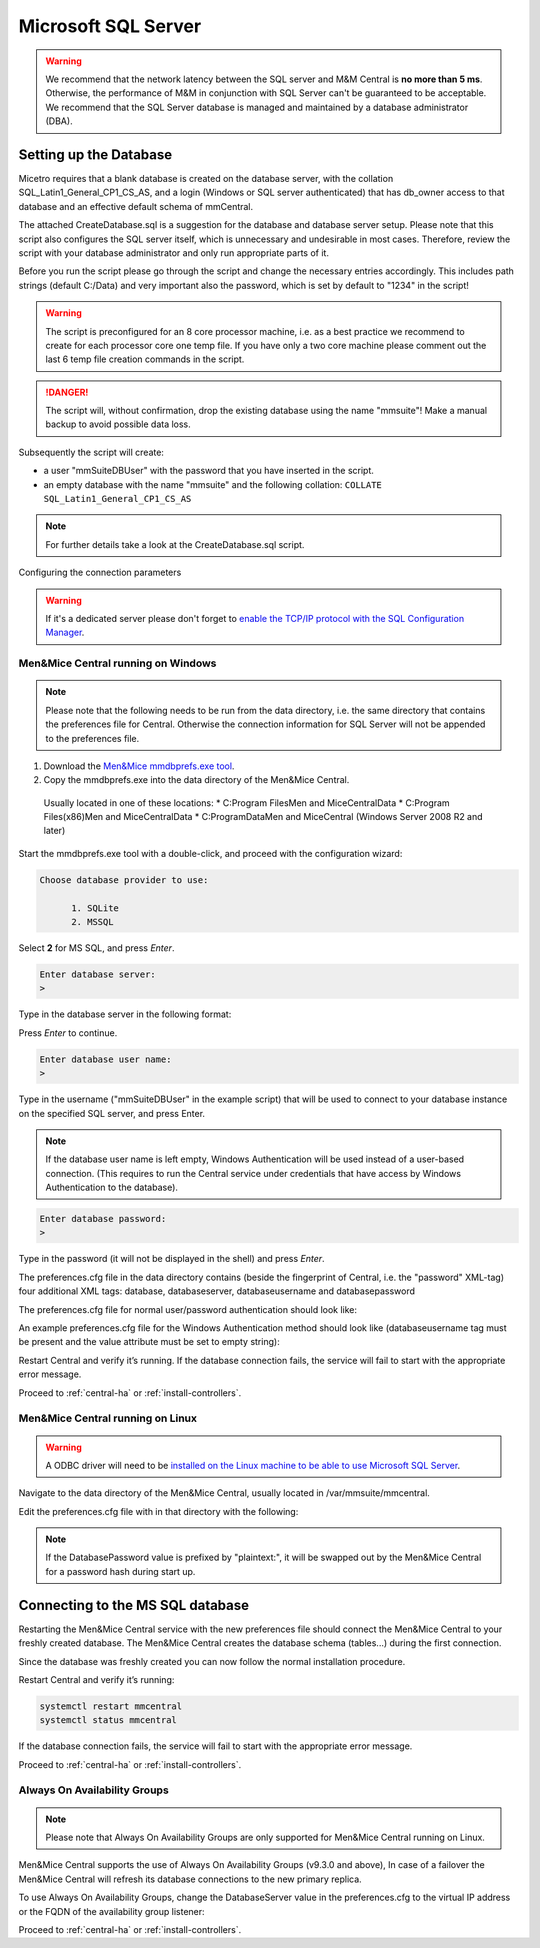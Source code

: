 .. _central-mssql:

Microsoft SQL Server
--------------------

.. warning::
  We recommend that the network latency between the SQL server and M&M Central is **no more than 5 ms**. Otherwise, the performance of M&M in conjunction with SQL Server can't be guaranteed to be acceptable.
  We recommend that the SQL Server database is managed and maintained by a database administrator (DBA).

Setting up the Database
^^^^^^^^^^^^^^^^^^^^^^^

Micetro requires that a blank database is created on the database server, with the collation SQL_Latin1_General_CP1_CS_AS, and a login (Windows or SQL server authenticated) that has db_owner access to that database and an effective default schema of mmCentral.

The attached CreateDatabase.sql is a suggestion for the database and database server setup. Please note that this script also configures the SQL server itself, which is unnecessary and undesirable in most cases. Therefore, review the script with your database administrator and only run appropriate parts of it.

.. THERE IS NO SCRIPT ATTACHED HERE.

Before you run the script please go through the script and change the necessary entries accordingly. This includes path strings (default C:/Data) and very important also the password, which is set by default to "1234" in the script!

.. warning::
  The script is preconfigured for an 8 core processor machine, i.e. as a best practice we recommend to create for each processor core one temp file. If you have only a two core machine please comment out the last 6 temp file creation commands in the script.

.. danger::
  The script will, without confirmation, drop the existing database using the name "mmsuite"! Make a manual backup to avoid possible data loss.

Subsequently the script will create:

* a user "mmSuiteDBUser" with the password that you have inserted in the script.
* an empty database with the name "mmsuite" and the following collation:
  ``COLLATE SQL_Latin1_General_CP1_CS_AS``

.. note::
  For further details take a look at the CreateDatabase.sql script.

Configuring the connection parameters

.. warning::
  If it's a dedicated server please don't forget to `enable the TCP/IP protocol with the SQL Configuration Manager <https://docs.microsoft.com/en-us/sql/database-engine/configure-windows/enable-or-disable-a-server-network-protocol?redirectedfrom=MSDN&view=sql-server-ver15>`_.

.. _central-mssql-windows:

Men&Mice Central running on Windows
"""""""""""""""""""""""""""""""""""

.. note::
  Please note that the following needs to be run from the data directory, i.e. the same directory that contains the preferences file for Central. Otherwise the connection information for SQL Server will not be appended to the preferences file.

1. Download the `Men&Mice mmdbprefs.exe tool <ftp://ftp.menandmice.com/pub/mmsuite/misc/dbprefstool/mmdbprefs.exe>`_.

2. Copy the mmdbprefs.exe into the data directory of the Men&Mice Central.

  Usually located in one of these locations:
  * C:\Program Files\Men and Mice\Central\Data
  * C:\Program Files(x86)\Men and Mice\Central\Data
  * C:\ProgramData\Men and Mice\Central (Windows Server 2008 R2 and later)

Start the mmdbprefs.exe tool with a double-click, and proceed with the configuration wizard:

.. code-block::

  Choose database provider to use:

        1. SQLite
        2. MSSQL

Select **2** for MS SQL, and press *Enter*.

.. code-block::

  Enter database server:
  >

Type in the database server in the following format:

.. code-block::
  :linenos:

  <ip/dns name of SQL server><,port>\<Instance name>@<Database name>

  For example:
  192.168.2.12\INSTANCENAME@databasename
  or
  192.168.2.12,1433@databasename

Press *Enter* to continue.

.. code-block::

  Enter database user name:
  >

Type in the username ("mmSuiteDBUser" in the example script) that will be used to connect to your database instance on the specified SQL server, and press Enter.

.. note::
  If the database user name is left empty, Windows Authentication will be used instead of a user-based connection. (This requires to run the Central service under credentials that have access by Windows Authentication to the database).

.. code-block::

  Enter database password:
  >

Type in the password (it will not be displayed in the shell) and press *Enter*.

The preferences.cfg file in the data directory contains (beside the fingerprint of Central, i.e. the "password" XML-tag) four additional XML tags: database, databaseserver, databaseusername and databasepassword

The preferences.cfg file for normal user/password authentication should look like:

.. code-block::
  :linenos:

  <password value="the fingerprint hash"/>
  <database value="MSSQL"/>
  <databaseserver value="<name or ip of the SQL server>\<name of instance, e.g. SQLEXPRESS>@,<name of database, e.g. mmsuite"/>
  <databaseusername value="mmSuiteDBUser"/>
  <databasepassword value="password hash"/>

An example preferences.cfg file for the Windows Authentication method should look like (databaseusername tag must be present and the value attribute must be set to empty string):

.. code-block::
  :linenos:

  <password value="the fingerprint hash"/>
  <database value="MSSQL"/>
  <databaseserver value="<name or ip of the SQL server>\<name of instance, e.g. SQLEXPRESS>@,<name of database, e.g. mmsuite"/>
  <databaseusername value=""/>

Restart Central and verify it’s running. If the database connection fails, the service will fail to start with the appropriate error message.

Proceed to :ref:`central-ha` or :ref:`install-controllers`.

Men&Mice Central running on Linux
"""""""""""""""""""""""""""""""""""

.. warning::
  A ODBC driver will need to be `installed on the Linux machine to be able to use Microsoft SQL Server <https://docs.microsoft.com/en-us/sql/connect/odbc/linux-mac/installing-the-microsoft-odbc-driver-for-sql-server?view=sql-server-ver15>`_.

Navigate to the data directory of the Men&Mice Central, usually located in /var/mmsuite/mmcentral.

Edit the preferences.cfg file with in that directory with the following:

.. code-block::
  :linenos:

  <Database value="MSSQL" />
  <DatabaseServer value="ip/dns name of SQL server><,port>\<Instance name>@<Database name>" />
  <DatabaseUsername value="mmSuiteDBUser" />
  <DatabasePassword value="plaintext:<your password here>" />

.. note::
  If the DatabasePassword value is prefixed by "plaintext:", it will be swapped out by the Men&Mice Central for a password hash during start up.

Connecting to the MS SQL database
^^^^^^^^^^^^^^^^^^^^^^^^^^^^^^^^^

Restarting the Men&Mice Central service with the new preferences file should connect the Men&Mice Central to your freshly created database. The Men&Mice Central creates the database schema (tables...) during the first connection.

Since the database was freshly created you can now follow the normal installation procedure.

Restart Central and verify it’s running:

.. code-block:: bash

  systemctl restart mmcentral
  systemctl status mmcentral

If the database connection fails, the service will fail to start with the appropriate error message.

Proceed to :ref:`central-ha` or :ref:`install-controllers`.

.. _mssql-ha:

Always On Availability Groups
"""""""""""""""""""""""""""""

.. note::
  Please note that Always On Availability Groups are only supported for Men&Mice Central running on Linux.

Men&Mice Central supports the use of Always On Availability Groups (v9.3.0 and above), In case of a failover the Men&Mice Central will refresh its database connections to the new primary replica.

To use Always On Availability Groups, change the DatabaseServer value in the preferences.cfg to the virtual IP address or the FQDN of the availability group listener:

.. code-block::
  :linenos:

  <DatabaseServer value="virtual ip/fqdn of availability group listener><,port>\<Instance name>@<Database name>" />

Proceed to :ref:`central-ha` or :ref:`install-controllers`.
